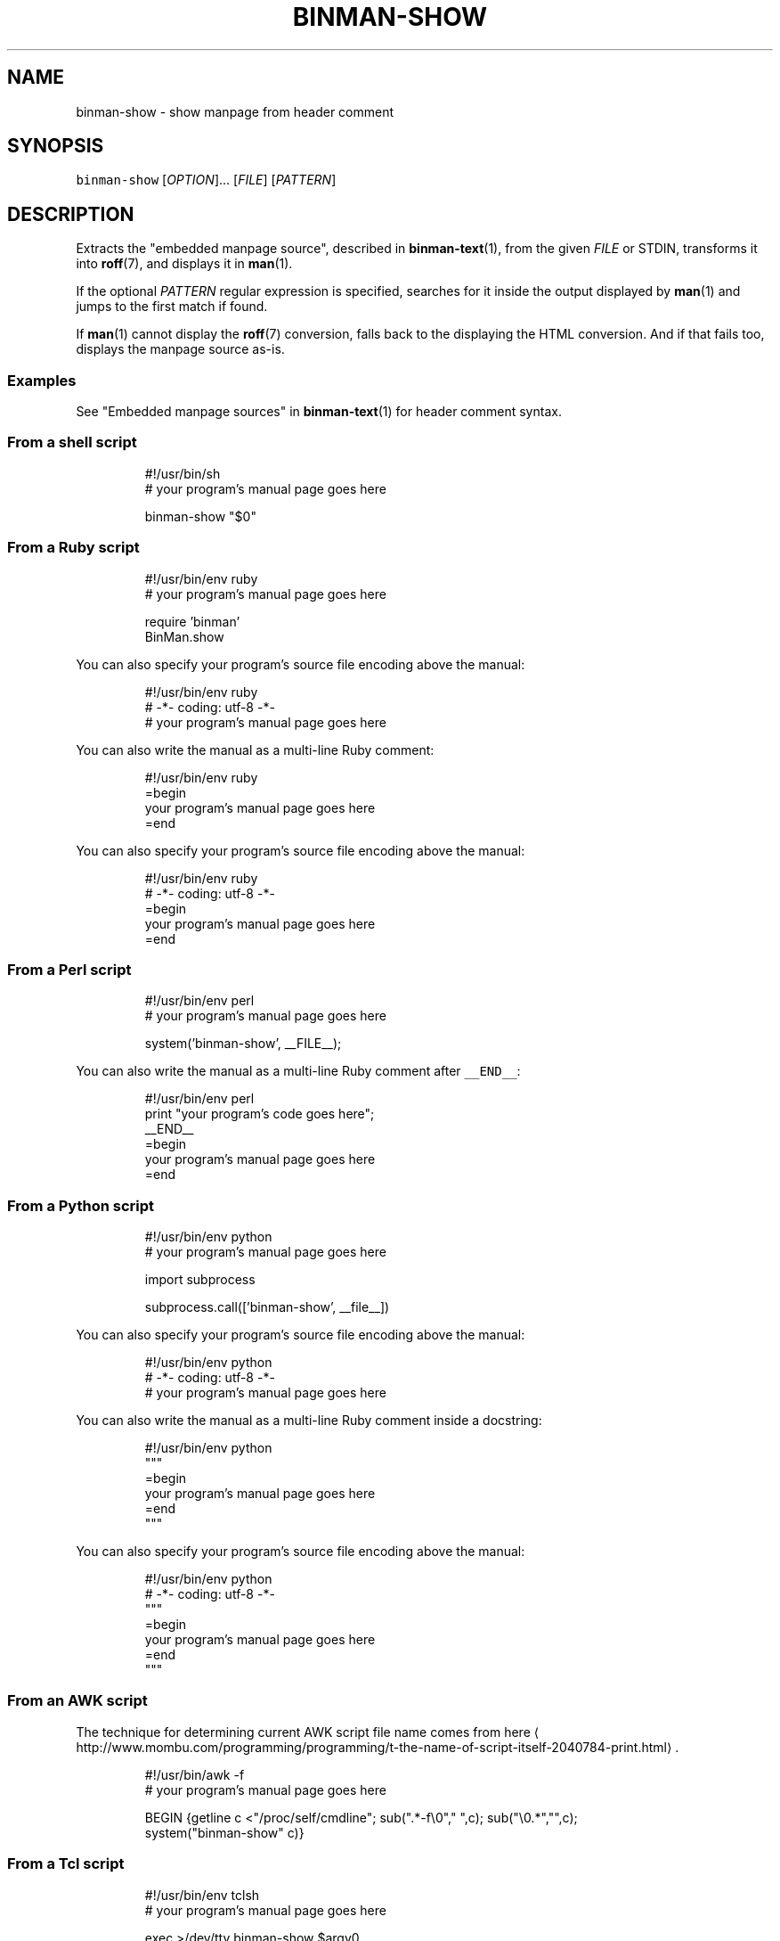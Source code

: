 .TH BINMAN\-SHOW 1                 2016\-02\-28                            5.1.0
.SH NAME
.PP
binman\-show \- show manpage from header comment
.SH SYNOPSIS
.PP
\fB\fCbinman\-show\fR [\fIOPTION\fP]... [\fIFILE\fP] [\fIPATTERN\fP]
.SH DESCRIPTION
.PP
Extracts the "embedded manpage source", described in 
.BR binman-text (1), 
from the
given \fIFILE\fP or STDIN, transforms it into 
.BR roff (7), 
and displays it in 
.BR man (1).
.PP
If the optional \fIPATTERN\fP regular expression is specified, searches for it
inside the output displayed by 
.BR man (1) 
and jumps to the first match if found.
.PP
If 
.BR man (1) 
cannot display the 
.BR roff (7) 
conversion, falls back to the displaying
the HTML conversion. And if that fails too, displays the manpage source as\-is.
.SS Examples
.PP
See "Embedded manpage sources" in 
.BR binman-text (1) 
for header comment syntax.
.SS From a shell script
.PP
.RS
.nf
#!/usr/bin/sh
# your program's manual page goes here

binman\-show "$0"
.fi
.RE
.SS From a Ruby script
.PP
.RS
.nf
#!/usr/bin/env ruby
# your program's manual page goes here

require 'binman'
BinMan.show
.fi
.RE
.PP
You can also specify your program's source file encoding above the manual:
.PP
.RS
.nf
#!/usr/bin/env ruby
# \-*\- coding: utf\-8 \-*\-
# your program's manual page goes here
.fi
.RE
.PP
You can also write the manual as a multi\-line Ruby comment:
.PP
.RS
.nf
#!/usr/bin/env ruby
=begin
your program's manual page goes here
=end
.fi
.RE
.PP
You can also specify your program's source file encoding above the manual:
.PP
.RS
.nf
#!/usr/bin/env ruby
# \-*\- coding: utf\-8 \-*\-
=begin
your program's manual page goes here
=end
.fi
.RE
.SS From a Perl script
.PP
.RS
.nf
#!/usr/bin/env perl
# your program's manual page goes here

system('binman\-show', __FILE__);
.fi
.RE
.PP
You can also write the manual as a multi\-line Ruby comment after \fB\fC__END__\fR:
.PP
.RS
.nf
#!/usr/bin/env perl
print "your program's code goes here";
__END__
=begin
your program's manual page goes here
=end
.fi
.RE
.SS From a Python script
.PP
.RS
.nf
#!/usr/bin/env python
# your program's manual page goes here

import subprocess

subprocess.call(['binman\-show', __file__])
.fi
.RE
.PP
You can also specify your program's source file encoding above the manual:
.PP
.RS
.nf
#!/usr/bin/env python
# \-*\- coding: utf\-8 \-*\-
# your program's manual page goes here
.fi
.RE
.PP
You can also write the manual as a multi\-line Ruby comment inside a docstring:
.PP
.RS
.nf
#!/usr/bin/env python
"""
=begin
your program's manual page goes here
=end
"""
.fi
.RE
.PP
You can also specify your program's source file encoding above the manual:
.PP
.RS
.nf
#!/usr/bin/env python
# \-*\- coding: utf\-8 \-*\-
"""
=begin
your program's manual page goes here
=end
"""
.fi
.RE
.SS From an AWK script
.PP
The technique for determining current AWK script file name comes from here \[la]http://www.mombu.com/programming/programming/t-the-name-of-script-itself-2040784-print.html\[ra]\&.
.PP
.RS
.nf
#!/usr/bin/awk \-f
# your program's manual page goes here

BEGIN {getline c <"/proc/self/cmdline"; sub(".*\-f\\0"," ",c); sub("\\0.*","",c);
       system("binman\-show" c)}
.fi
.RE
.SS From a Tcl script
.PP
.RS
.nf
#!/usr/bin/env tclsh
# your program's manual page goes here

exec >/dev/tty binman\-show $argv0
.fi
.RE
.PP
You can also write the manual as a multi\-line Ruby comment inside an \fB\fCif 0\fR:
.PP
.RS
.nf
#!/usr/bin/env tclsh
if 0 {
=begin
your program's manual page goes here
=end
}
.fi
.RE
.SS From a Node.js script
.PP
.RS
.nf
/*
=begin
your program's manual page goes here
=end
*/

require('child_process').exec(['>/dev/tty', 'binman\-show', __filename].join(' '));
.fi
.RE
.SH OPTIONS
.TP
\fB\fC\-h\fR [\fIPATTERN\fP], \fB\fC\-\-help\fR [\fIPATTERN\fP]
Show this help manual and optionally search for \fIPATTERN\fP regular expression.
.SH SEE ALSO
.PP
.BR binman-text (1), 
.BR binman-roff (1), 
.BR binman-html (1), 
.BR binman-help (1), 
.BR binman (1)
